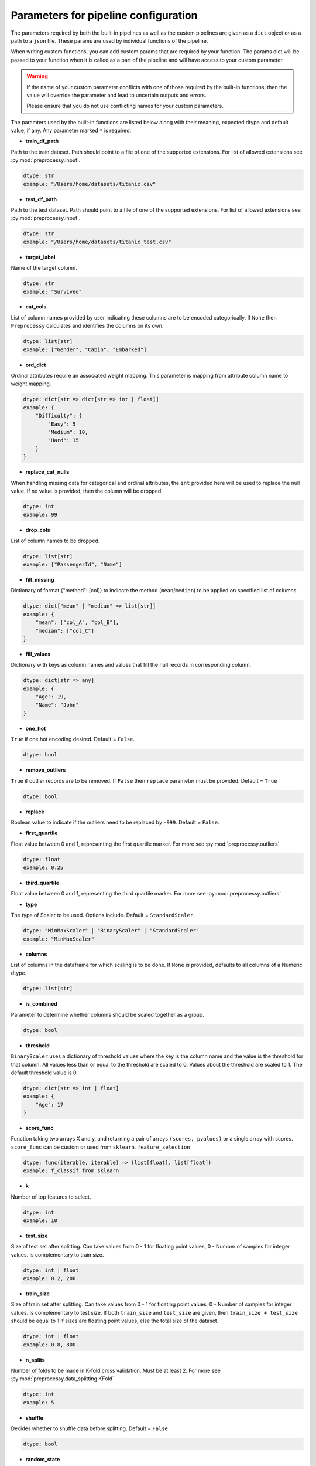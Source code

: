 
Parameters for pipeline configuration
=====================================

The parameters required by both the built-in pipelines as well as the custom pipelines
are given as a ``dict`` object or as a path to a ``json`` file. These params are used
by individual functions of the pipeline.

When writing custom functions, you can add custom params that are required by your function.
The params dict will be passed to your function when it is called as a part of the pipeline
and will have access to your custom parameter.

.. warning::
    If the name of your custom parameter conflicts with one of those required by the built-in
    functions, then the value will override the parameter and lead to uncertain outputs and errors.

    Please ensure that you do not use conflicting names for your custom parameters.

The paramters used by the built-in functions are listed below along with their meaning,
expected dtype and default value, if any. Any parameter marked ``*`` is required.

- **train_df_path**

Path to the train dataset. Path should point to a file of one of the supported extensions.
For list of allowed extensions see :py:mod:`preprocessy.input`.

.. code:: python

    dtype: str
    example: "/Users/home/datasets/titanic.csv"

- **test_df_path**

Path to the test dataset. Path should point to a file of one of the supported extensions.
For list of allowed extensions see :py:mod:`preprocessy.input`.

.. code:: python

    dtype: str
    example: "/Users/home/datasets/titanic_test.csv"

- **target_label**

Name of the target column.

.. code:: python

    dtype: str
    example: "Survived"

- **cat_cols**

List of column names provided by user indicating these columns are to be encoded categorically. If ``None`` then ``Preprocessy`` calculates and identifies the columns on its own.

.. code:: python

    dtype: list[str]
    example: ["Gender", "Cabin", "Embarked"]

- **ord_dict**

Ordinal attributes require an associated weight mapping. This parameter is mapping from attribute column
name to weight mapping.

.. code:: python

    dtype: dict[str => dict[str => int | float]]
    example: {
        "Difficulty": {
            "Easy": 5
            "Medium": 10,
            "Hard": 15
        }
    }

- **replace_cat_nulls**

When handling missing data for categorical and ordinal attributes, the ``int`` provided here will be used
to replace the null value. If no value is provided, then the column will be dropped.

.. code:: python

    dtype: int
    example: 99

- **drop_cols**

List of column names to be dropped.

.. code:: python

    dtype: list[str]
    example: ["PassengerId", "Name"]

- **fill_missing**

Dictionary of format {"method": [col]} to indicate the method (``mean``/``median``) to be applied on specified list of columns.

.. code:: python

    dtype: dict["mean" | "median" => list[str]]
    example: {
        "mean": ["col_A", "col_B"],
        "median": ["col_C"]
    }

- **fill_values**

Dictionary with keys as column names and values that fill the null records in corresponding column.

.. code:: python

    dtype: dict[str => any]
    example: {
        "Age": 19,
        "Name": "John"
    }

- **one_hot**

``True`` if one hot encoding desired. Default = ``False``.

.. code:: python

    dtype: bool

- **remove_outliers**

``True`` if outlier records are to be removed. If ``False`` then ``replace`` parameter must be provided. Default = ``True``

.. code:: python

    dtype: bool

- **replace**

Boolean value to indicate if the outliers need to be replaced by ``-999``. Default = ``False``.

- **first_quartile**

Float value between 0 and 1, representing the first quartile marker. For more see :py:mod:`preprocessy.outliers`

.. code:: python

    dtype: float
    example: 0.25

- **third_quartile**

Float value between 0 and 1, representing the third quartile marker. For more see :py:mod:`preprocessy.outliers`

- **type**

The type of Scaler to be used. Options include. Default = ``StandardScaler``.

.. code:: python

    dtype: "MinMaxScaler" | "BinaryScaler" | "StandardScaler"
    example: "MinMaxScaler"

- **columns**

List of columns in the dataframe for which scaling is to be done. If ``None`` is provided, defaults to all columns of a Numeric dtype.

.. code:: python

    dtype: list[str]

- **is_combined**

Parameter to determine whether columns should be scaled together as a group.

.. code:: python

    dtype: bool

- **threshold**

``BinaryScaler`` uses a dictionary of threshold values where the key is the column name and the
value is the threshold for that column. All values less than or equal to the threshold are scaled to 0.
Values about the threshold are scaled to 1. The default threshold value is 0.

.. code:: python

    dtype: dict[str => int | float]
    example: {
        "Age": 17
    }

- **score_func**

Function taking two arrays X and y, and returning a pair of arrays
``(scores, pvalues)`` or a single array with scores. ``score_func`` can be custom
or used from ``sklearn.feature_selection``

.. code:: python

    dtype: func(iterable, iterable) => (list[float], list[float])
    example: f_classif from sklearn

- **k**

Number of top features to select.

.. code:: python

    dtype: int
    example: 10

- **test_size**

Size of test set after splitting. Can take values from 0 - 1 for floating point values,
0 - Number of samples for integer values. Is complementary to train size.

.. code:: python

    dtype: int | float
    example: 0.2, 200

- **train_size**

Size of train set after splitting. Can take values from 0 - 1 for floating point values,
0 - Number of samples for integer values. Is complementary to test size. If both ``train_size``
and ``test_size`` are given, then ``train_size + test_size`` should be equal to 1 if sizes are
floating point values, else the total size of the dataset.

.. code:: python

    dtype: int | float
    example: 0.8, 800

- **n_splits**

Number of folds to be made in K-fold cross validation. Must be at least 2.
For more see :py:mod:`preprocessy.data_splitting.KFold`

.. code:: python

    dtype: int
    example: 5

- **shuffle**

Decides whether to shuffle data before splitting. Default = ``False``

.. code:: python

    dtype: bool

- **random_state**

Seeding to be provided for shuffling before splitting. Requires ``shuffle`` to be ``True``.

.. code:: python

    dtype: int
    example: 0
